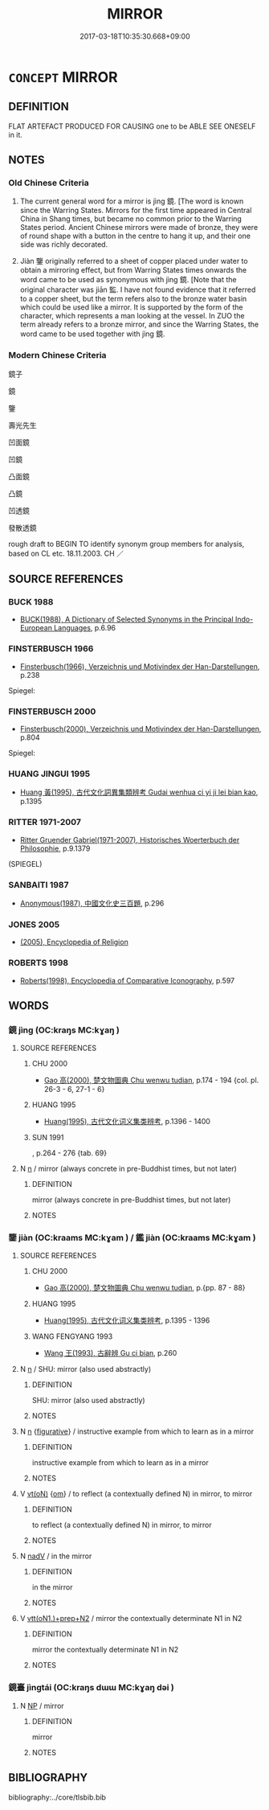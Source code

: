 # -*- mode: mandoku-tls-view -*-
#+TITLE: MIRROR
#+DATE: 2017-03-18T10:35:30.668+09:00        
#+STARTUP: content
* =CONCEPT= MIRROR
:PROPERTIES:
:CUSTOM_ID: uuid-fd533a71-5131-4425-ae11-143960c09b44
:TR_ZH: 鏡子
:TR_OCH: 鏡
:END:
** DEFINITION

FLAT ARTEFACT PRODUCED FOR CAUSING one to be ABLE SEE ONESELF in it.

** NOTES

*** Old Chinese Criteria
1. The current general word for a mirror is jìng 鏡. [The word is known since the Warring States. Mirrors for the first time appeared in Central China in Shang times, but became no common prior to the Warring States period. Ancient Chinese mirrors were made of bronze, they were of round shape with a button in the centre to hang it up, and their one side was richly decorated.

2. Jiàn 鑒 originally referred to a sheet of copper placed under water to obtain a mirroring effect, but from Warring States times onwards the word came to be used as synonymous with jìng 鏡. [Note that the original character was jiān 監. I have not found evidence that it referred to a copper sheet, but the term refers also to the bronze water basin which could be used like a mirror. It is supported by the form of the character, which represents a man looking at the vessel. In ZUO the term already refers to a bronze mirror, and since the Warring States, the word came to be used together with jìng 鏡.

*** Modern Chinese Criteria
鏡子

鏡

鑒

壽光先生

凹面鏡

凹鏡

凸面鏡

凸鏡

凹透鏡

發散透鏡

rough draft to BEGIN TO identify synonym group members for analysis, based on CL etc. 18.11.2003. CH ／

** SOURCE REFERENCES
*** BUCK 1988
 - [[cite:BUCK-1988][BUCK(1988), A Dictionary of Selected Synonyms in the Principal Indo-European Languages]], p.6.96

*** FINSTERBUSCH 1966
 - [[cite:FINSTERBUSCH-1966][Finsterbusch(1966), Verzeichnis und Motivindex der Han-Darstellungen]], p.238


Spiegel:

*** FINSTERBUSCH 2000
 - [[cite:FINSTERBUSCH-2000][Finsterbusch(2000), Verzeichnis und Motivindex der Han-Darstellungen]], p.804


Spiegel:

*** HUANG JINGUI 1995
 - [[cite:HUANG-JINGUI-1995][Huang 黃(1995), 古代文化詞異集類辨考 Gudai wenhua ci yi ji lei bian kao]], p.1395

*** RITTER 1971-2007
 - [[cite:RITTER-1971-2007][Ritter Gruender Gabriel(1971-2007), Historisches Woerterbuch der Philosophie]], p.9.1379
 (SPIEGEL)
*** SANBAITI 1987
 - [[cite:SANBAITI-1987][Anonymous(1987), 中國文化史三百題]], p.296

*** JONES 2005
 - [[cite:JONES-2005][(2005), Encyclopedia of Religion]]
*** ROBERTS 1998
 - [[cite:ROBERTS-1998][Roberts(1998), Encyclopedia of Comparative Iconography]], p.597

** WORDS
   :PROPERTIES:
   :VISIBILITY: children
   :END:
*** 鏡 jìng (OC:kraŋs MC:kɣaŋ )
:PROPERTIES:
:CUSTOM_ID: uuid-35bfe6d0-1944-4e94-a487-4316fa1339fa
:Char+: 鏡(167,11/19) 
:GY_IDS+: uuid-066078c8-a88b-4262-98bd-d369adf822ce
:PY+: jìng     
:OC+: kraŋs     
:MC+: kɣaŋ     
:END: 
**** SOURCE REFERENCES
***** CHU 2000
 - [[cite:CHU-2000][Gao 高(2000), 楚文物圖典 Chu wenwu tudian]], p.174 - 194 {col. pl. 26-3 - 6, 27-1 - 6}

***** HUANG 1995
 - [[cite:HUANG-1995][Huang(1995), 古代文化词义集类辨考]], p.1396 - 1400

***** SUN 1991
, p.264 - 276 {tab. 69}

**** N [[tls:syn-func::#uuid-8717712d-14a4-4ae2-be7a-6e18e61d929b][n]] / mirror (always concrete in pre-Buddhist times, but not later)
:PROPERTIES:
:CUSTOM_ID: uuid-286f6ab4-bee1-4aff-9afb-09b6770b366a
:END:
****** DEFINITION

mirror (always concrete in pre-Buddhist times, but not later)

****** NOTES

*** 鑒 jiàn (OC:kraams MC:kɣam ) / 鑑 jiàn (OC:kraams MC:kɣam )
:PROPERTIES:
:CUSTOM_ID: uuid-2df65096-3254-4da3-8118-f0d550303ea3
:Char+: 鑒(167,14/22) 
:Char+: 鑑(167,14/22) 
:GY_IDS+: uuid-9423a555-42d8-4a4c-aca3-d416a17cba15
:PY+: jiàn     
:OC+: kraams     
:MC+: kɣam     
:GY_IDS+: uuid-00e0f15c-0f69-4528-ae93-996ee08cdd7b
:PY+: jiàn     
:OC+: kraams     
:MC+: kɣam     
:END: 
**** SOURCE REFERENCES
***** CHU 2000
 - [[cite:CHU-2000][Gao 高(2000), 楚文物圖典 Chu wenwu tudian]], p.{pp. 87 - 88}

***** HUANG 1995
 - [[cite:HUANG-1995][Huang(1995), 古代文化词义集类辨考]], p.1395 - 1396

***** WANG FENGYANG 1993
 - [[cite:WANG-FENGYANG-1993][Wang 王(1993), 古辭辨 Gu ci bian]], p.260

**** N [[tls:syn-func::#uuid-8717712d-14a4-4ae2-be7a-6e18e61d929b][n]] / SHU: mirror (also used abstractly)
:PROPERTIES:
:CUSTOM_ID: uuid-5520c8c0-dfb5-4a57-a748-3ea8ad6fdc3b
:WARRING-STATES-CURRENCY: 3
:END:
****** DEFINITION

SHU: mirror (also used abstractly)

****** NOTES

**** N [[tls:syn-func::#uuid-8717712d-14a4-4ae2-be7a-6e18e61d929b][n]] {[[tls:sem-feat::#uuid-2e48851c-928e-40f0-ae0d-2bf3eafeaa17][figurative]]} / instructive example from which to learn as in a mirror
:PROPERTIES:
:CUSTOM_ID: uuid-07022272-c79e-46e2-8e74-8bb1818129f4
:WARRING-STATES-CURRENCY: 3
:END:
****** DEFINITION

instructive example from which to learn as in a mirror

****** NOTES

**** V [[tls:syn-func::#uuid-e64a7a95-b54b-4c94-9d6d-f55dbf079701][vt(oN)]] {[[tls:sem-feat::#uuid-281b399c-2db6-465b-9f6e-32b55fe53ebd][om]]} / to reflect (a contextually defined N) in mirror, to mirror
:PROPERTIES:
:CUSTOM_ID: uuid-0c96c01e-7426-4ee0-b1e0-20f6d23ab79b
:END:
****** DEFINITION

to reflect (a contextually defined N) in mirror, to mirror

****** NOTES

**** N [[tls:syn-func::#uuid-91666c59-4a69-460f-8cd3-9ddbff370ae5][nadV]] / in the mirror
:PROPERTIES:
:CUSTOM_ID: uuid-4045b0ca-884c-4155-846b-c3f09be178c1
:END:
****** DEFINITION

in the mirror

****** NOTES

**** V [[tls:syn-func::#uuid-9ec744e5-884d-4269-a320-91bc520c69a6][vtt(oN1.)+prep+N2]] / mirror the contextually determinate N1 in N2
:PROPERTIES:
:CUSTOM_ID: uuid-c8f71aad-c8b4-4d7d-98ef-67387496967d
:END:
****** DEFINITION

mirror the contextually determinate N1 in N2

****** NOTES

*** 鏡臺 jìngtái (OC:kraŋs dɯɯ MC:kɣaŋ dəi )
:PROPERTIES:
:CUSTOM_ID: uuid-e53678f3-fa73-41ee-8a58-db7d8334312d
:Char+: 鏡(167,11/19) 臺(133,8/14) 
:GY_IDS+: uuid-066078c8-a88b-4262-98bd-d369adf822ce uuid-a4fbbd57-f280-490b-bb19-d8847e080d46
:PY+: jìng tái    
:OC+: kraŋs dɯɯ    
:MC+: kɣaŋ dəi    
:END: 
**** N [[tls:syn-func::#uuid-a8e89bab-49e1-4426-b230-0ec7887fd8b4][NP]] / mirror
:PROPERTIES:
:CUSTOM_ID: uuid-c53a7e13-bab0-4774-8970-7cca4d6ef1fd
:END:
****** DEFINITION

mirror

****** NOTES

** BIBLIOGRAPHY
bibliography:../core/tlsbib.bib
